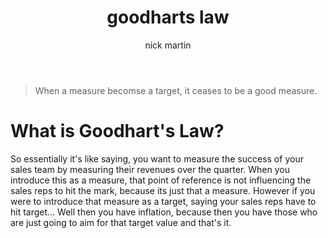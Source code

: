 #+title: goodharts law
#+author: nick martin
#+email: nmartin84@gmail.com

#+begin_quote
When a measure becomse a target, it ceases to be a good measure.
#+end_quote

* What is Goodhart's Law?

So essentially it's like saying, you want to measure the success of your sales
team by measuring their revenues over the quarter. When you introduce this as a
measure, that point of reference is not influencing the sales reps to hit the
mark, because its just that a measure. However if you were to introduce that
measure as a target, saying your sales reps have to hit target... Well then you
have inflation, because then you have those who are just going to aim for that
target value and that's it.

